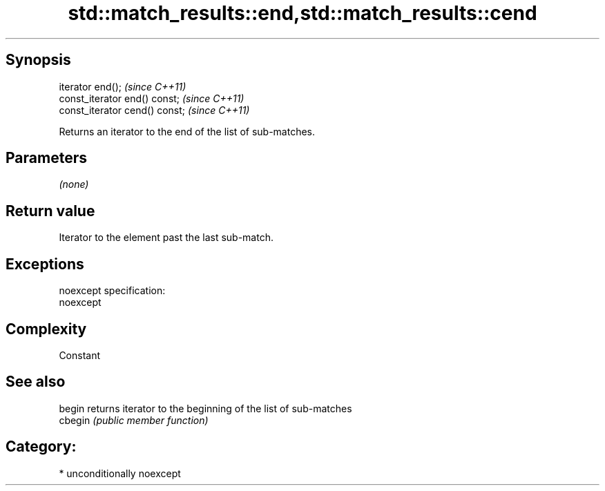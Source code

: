 .TH std::match_results::end,std::match_results::cend 3 "Sep  4 2015" "2.0 | http://cppreference.com" "C++ Standard Libary"
.SH Synopsis
   iterator end();               \fI(since C++11)\fP
   const_iterator end() const;   \fI(since C++11)\fP
   const_iterator cend() const;  \fI(since C++11)\fP

   Returns an iterator to the end of the list of sub-matches.

.SH Parameters

   \fI(none)\fP

.SH Return value

   Iterator to the element past the last sub-match.

.SH Exceptions

   noexcept specification:
   noexcept

.SH Complexity

   Constant

.SH See also

   begin  returns iterator to the beginning of the list of sub-matches
   cbegin \fI(public member function)\fP

.SH Category:

     * unconditionally noexcept
